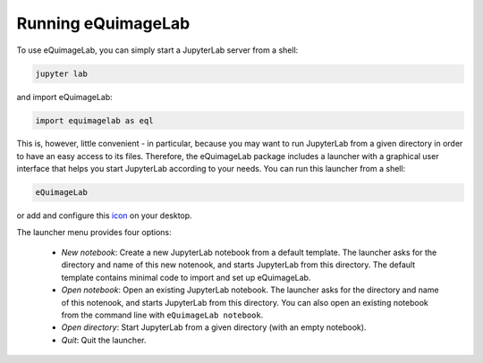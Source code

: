 Running eQuimageLab
--------------------

To use eQuimageLab, you can simply start a JupyterLab server from a shell:

.. code-block:: bash

  jupyter lab

and import eQuimageLab:

.. code-block:: ipython3

  import equimagelab as eql

This is, however, little convenient - in particular, because you may want to run JupyterLab from a given directory in order to have an easy access to its files. Therefore, the eQuimageLab package includes a launcher with a graphical user interface that helps you start JupyterLab according to your needs. You can run this launcher from a shell:

.. code-block:: bash

  eQuimageLab

or add and configure this `icon <https://astro.ymniquet.fr/codes/equimagelab/icons/icon.ico>`_ on your desktop.

The launcher menu provides four options:

  - *New notebook*: Create a new JupyterLab notebook from a default template. The launcher asks for the directory and name of this new notenook, and starts JupyterLab from this directory. The default template contains minimal code to import and set up eQuimageLab.
  - *Open notebook*: Open an existing JupyterLab notebook. The launcher asks for the directory and name of this notenook, and starts JupyterLab from this directory. You can also open an existing notebook from the command line with ``eQuimageLab notebook``.
  - *Open directory*: Start JupyterLab from a given directory (with an empty notebook).
  - *Quit*: Quit the launcher.
